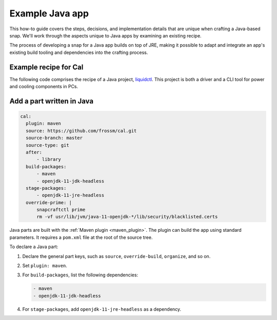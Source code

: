 .. _example-java-app:

Example Java app
================

This how-to guide covers the steps, decisions, and implementation details that
are unique when crafting a Java-based snap. We'll work through the aspects
unique to Java apps by examining an existing recipe.

The process of developing a snap for a Java app builds on top of JRE, making it
possible to adapt and integrate an app's existing build tooling and
dependencies into the crafting process.


Example recipe for Cal
----------------------

The following code comprises the recipe of a Java project, `liquidctl
<https://github.com/frossm/cal>`_. This project is both a driver and a CLI
tool for power and cooling components in PCs.

.. collapse:: Cal recipe

  .. code:: yaml

    name: fcal
    version: '2.7.1'
    summary: Command line calendar display
    description: |
        fCal is a command line calendar utility. It will display a calendar on
        the command line with any month/year requested. Defaults to the current
        year. fCal can also display local holidays. See help.
    grade: stable
    confinement: strict
    base: core22

    title: fCal
    website: https://github.com/frossm/cal/issues
    issues: https://github.com/frossm/ca
    license: MIT

    # Enable faster LZO compression
    compression: lzo

    # Ignore useless library warnings
    lint:
        ignore:
          - library

    apps:
        fcal:
          command: cal-wrapper
          plugs:
            - network

    parts:
        wrapper:
            plugin: dump
            source: snap/local
            source-type: local

        library:
            plugin: maven
            source: https://github.com/frossm/library.git
            source-type: git
            source-tag: 'v2023.12.03'
            maven-parameters:
                - install
            build-packages:
                - maven
                - openjdk-11-jdk-headless

        cal:
            plugin: maven
            source: https://github.com/frossm/cal.git
            source-branch: master
            source-type: git
            after:
                - library
            build-packages:
                - maven
                - openjdk-11-jdk-headless
            stage-packages:
                - openjdk-11-jre-headless
            override-prime: |
                snapcraftctl prime
                rm -vf usr/lib/jvm/java-11-openjdk-*/lib/security/blacklisted.certs


Add a part written in Java
--------------------------

.. code:: yaml

  cal:
    plugin: maven
    source: https://github.com/frossm/cal.git
    source-branch: master
    source-type: git
    after:
        - library
    build-packages:
        - maven
        - openjdk-11-jdk-headless
    stage-packages:
        - openjdk-11-jre-headless
    override-prime: |
        snapcraftctl prime
        rm -vf usr/lib/jvm/java-11-openjdk-*/lib/security/blacklisted.certs

Java parts are built with the :ref:`Maven plugin <maven_plugin>`. The plugin
can build the app using standard parameters. It requires a ``pom.xml``
file at the root of the source tree.

To declare a Java part:

#. Declare the general part keys, such as ``source``, ``override-build``,
   ``organize``, and so on.
#. Set ``plugin: maven``.
#. For ``build-packages``, list the following dependencies:

   .. code:: yaml

     - maven
     - openjdk-11-jdk-headless

#. For ``stage-packages``, add ``openjdk-11-jre-headless`` as a dependency.
